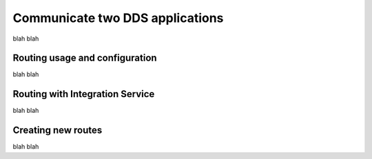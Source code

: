 Communicate two DDS applications
================================

blah blah

Routing usage and configuration
-------------------------------

blah blah

Routing with Integration Service
--------------------------------

blah blah

Creating new routes
-------------------

blah blah